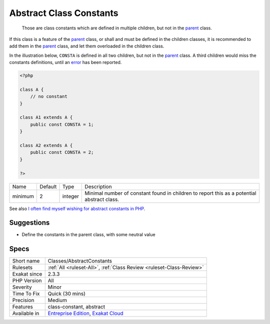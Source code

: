 .. _classes-abstractconstants:

.. _abstract-class-constants:

Abstract Class Constants
++++++++++++++++++++++++

  Those are class constants which are defined in multiple children, but not in the `parent <https://www.php.net/manual/en/language.oop5.paamayim-nekudotayim.php>`_ class.

If this class is a feature of the `parent <https://www.php.net/manual/en/language.oop5.paamayim-nekudotayim.php>`_ class, or shall and must be defined in the children classes, it is recommended to add them in the `parent <https://www.php.net/manual/en/language.oop5.paamayim-nekudotayim.php>`_ class, and let them overloaded in the children class.

In the illustration below, ``CONSTA`` is defined in all two children, but not in the `parent <https://www.php.net/manual/en/language.oop5.paamayim-nekudotayim.php>`_ class. A third children would miss the constants definitions, until an `error <https://www.php.net/error>`_ has been reported.


.. code-block:: php
   
   <?php
   
   class A {
       // no constant
   }
   
   class A1 extends A {
       public const CONSTA = 1;
   }
   
   class A2 extends A {
       public const CONSTA = 2;
   }
   
   ?>

+---------+---------+---------+--------------------------------------------------------------------------------------------+
| Name    | Default | Type    | Description                                                                                |
+---------+---------+---------+--------------------------------------------------------------------------------------------+
| minimum | 2       | integer | Minimal number of constant found in children to report this as a potential abstract class. |
+---------+---------+---------+--------------------------------------------------------------------------------------------+



See also `I often find myself wishing for abstract constants in PHP <https://twitter.com/coderabbi/status/1480193789834760193>`_.


Suggestions
___________

* Define the constants in the parent class, with some neutral value




Specs
_____

+--------------+-------------------------------------------------------------------------------------------------------------------------+
| Short name   | Classes/AbstractConstants                                                                                               |
+--------------+-------------------------------------------------------------------------------------------------------------------------+
| Rulesets     | :ref:`All <ruleset-All>`, :ref:`Class Review <ruleset-Class-Review>`                                                    |
+--------------+-------------------------------------------------------------------------------------------------------------------------+
| Exakat since | 2.3.3                                                                                                                   |
+--------------+-------------------------------------------------------------------------------------------------------------------------+
| PHP Version  | All                                                                                                                     |
+--------------+-------------------------------------------------------------------------------------------------------------------------+
| Severity     | Minor                                                                                                                   |
+--------------+-------------------------------------------------------------------------------------------------------------------------+
| Time To Fix  | Quick (30 mins)                                                                                                         |
+--------------+-------------------------------------------------------------------------------------------------------------------------+
| Precision    | Medium                                                                                                                  |
+--------------+-------------------------------------------------------------------------------------------------------------------------+
| Features     | class-constant, abstract                                                                                                |
+--------------+-------------------------------------------------------------------------------------------------------------------------+
| Available in | `Entreprise Edition <https://www.exakat.io/entreprise-edition>`_, `Exakat Cloud <https://www.exakat.io/exakat-cloud/>`_ |
+--------------+-------------------------------------------------------------------------------------------------------------------------+


